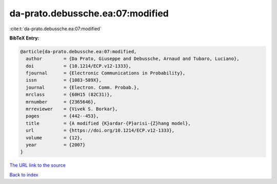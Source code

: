 da-prato.debussche.ea:07:modified
=================================

:cite:t:`da-prato.debussche.ea:07:modified`

**BibTeX Entry:**

.. code-block:: bibtex

   @article{da-prato.debussche.ea:07:modified,
     author        = {Da Prato, Giuseppe and Debussche, Arnaud and Tubaro, Luciano},
     doi           = {10.1214/ECP.v12-1333},
     fjournal      = {Electronic Communications in Probability},
     issn          = {1083-589X},
     journal       = {Electron. Comm. Probab.},
     mrclass       = {60H15 (82C31)},
     mrnumber      = {2365646},
     mrreviewer    = {Vivek S. Borkar},
     pages         = {442--453},
     title         = {A modified {K}ardar-{P}arisi-{Z}hang model},
     url           = {https://doi.org/10.1214/ECP.v12-1333},
     volume        = {12},
     year          = {2007}
   }

`The URL link to the source <https://doi.org/10.1214/ECP.v12-1333>`__


`Back to index <../By-Cite-Keys.html>`__
